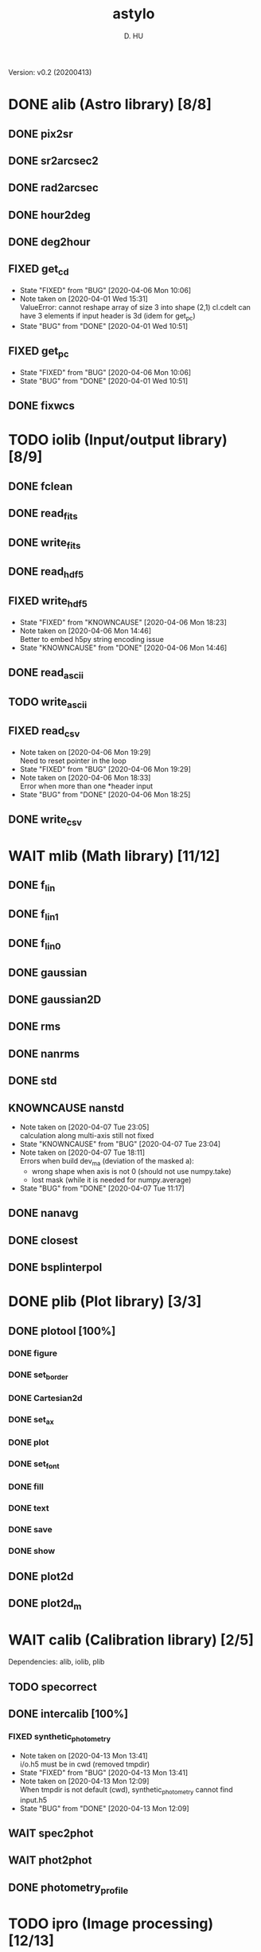 #+TITLE: astylo
#+AUTHOR: D. HU
#+TODO: TODO(t) WAIT(w) | DONE(d)
#+TODO: | CNCL(c@/!)
#+TODO: REPORT(r!) BUG(b!) KNOWNCAUSE(k!) | FIXED(f!)
#+STARTUP: logdone

Version: v0.2 (20200413)
* DONE alib (Astro library) [8/8]
** DONE pix2sr
CLOSED: [2020-03-31 Tue 15:05]
** DONE sr2arcsec2
CLOSED: [2020-03-31 Tue 15:05]
** DONE rad2arcsec
CLOSED: [2020-03-31 Tue 15:05]
** DONE hour2deg
CLOSED: [2020-03-31 Tue 15:05]
** DONE deg2hour
CLOSED: [2020-03-31 Tue 15:05]
** FIXED get_cd
CLOSED: [2020-04-06 Mon 10:06]
- State "FIXED"      from "BUG"        [2020-04-06 Mon 10:06]
- Note taken on [2020-04-01 Wed 15:31] \\
  ValueError: cannot reshape array of size 3 into shape (2,1)
  cl.cdelt can have 3 elements if input header is 3d (idem for get_pc)
- State "BUG"        from "DONE"       [2020-04-01 Wed 10:51]
** FIXED get_pc
CLOSED: [2020-04-06 Mon 10:06]
- State "FIXED"      from "BUG"        [2020-04-06 Mon 10:06]
- State "BUG"        from "DONE"       [2020-04-01 Wed 10:51]
** DONE fixwcs
CLOSED: [2020-03-31 Tue 15:05]
* TODO iolib (Input/output library) [8/9]
** DONE fclean
CLOSED: [2020-03-31 Tue 15:05]
** DONE read_fits
CLOSED: [2020-03-31 Tue 15:05]
** DONE write_fits
CLOSED: [2020-03-31 Tue 15:05]
** DONE read_hdf5
CLOSED: [2020-03-31 Tue 15:05]
** FIXED write_hdf5
CLOSED: [2020-04-06 Mon 18:23]
- State "FIXED"      from "KNOWNCAUSE" [2020-04-06 Mon 18:23]
- Note taken on [2020-04-06 Mon 14:46] \\
  Better to embed h5py string encoding issue
- State "KNOWNCAUSE" from "DONE"       [2020-04-06 Mon 14:46]
** DONE read_ascii
CLOSED: [2020-03-31 Tue 15:05]
** TODO write_ascii
** FIXED read_csv
CLOSED: [2020-04-06 Mon 19:29]
- Note taken on [2020-04-06 Mon 19:29] \\
  Need to reset pointer in the loop
- State "FIXED"      from "BUG"        [2020-04-06 Mon 19:29]
- Note taken on [2020-04-06 Mon 18:33] \\
  Error when more than one *header input
- State "BUG"        from "DONE"       [2020-04-06 Mon 18:25]
** DONE write_csv
CLOSED: [2020-03-31 Tue 15:05]
* WAIT mlib (Math library) [11/12]
** DONE f_lin
CLOSED: [2020-03-31 Tue 15:05]
** DONE f_lin1
CLOSED: [2020-03-31 Tue 15:05]
** DONE f_lin0
CLOSED: [2020-03-31 Tue 15:05]
** DONE gaussian
CLOSED: [2020-03-31 Tue 15:05]
** DONE gaussian2D
CLOSED: [2020-03-31 Tue 15:05]
** DONE rms
CLOSED: [2020-03-31 Tue 15:05]
** DONE nanrms
CLOSED: [2020-03-31 Tue 15:05]
** DONE std
CLOSED: [2020-03-31 Tue 15:05]
** KNOWNCAUSE nanstd
- Note taken on [2020-04-07 Tue 23:05] \\
  calculation along multi-axis still not fixed
- State "KNOWNCAUSE" from "BUG"        [2020-04-07 Tue 23:04]
- Note taken on [2020-04-07 Tue 18:11] \\
  Errors when build dev_ma (deviation of the masked a):
  - wrong shape when axis is not 0 (should not use numpy.take)
  - lost mask (while it is needed for numpy.average)
- State "BUG"        from "DONE"       [2020-04-07 Tue 11:17]
** DONE nanavg
CLOSED: [2020-03-31 Tue 15:05]
** DONE closest
CLOSED: [2020-03-31 Tue 15:05]
** DONE bsplinterpol
CLOSED: [2020-03-31 Tue 15:05]
* DONE plib (Plot library) [3/3]
** DONE plotool [100%]
*** DONE figure
CLOSED: [2020-03-31 Tue 15:07]
*** DONE set_border
CLOSED: [2020-03-31 Tue 15:07]
*** DONE Cartesian2d
CLOSED: [2020-03-31 Tue 15:07]
*** DONE set_ax
CLOSED: [2020-03-31 Tue 15:07]
*** DONE plot
CLOSED: [2020-03-31 Tue 15:07]
*** DONE set_font
CLOSED: [2020-03-31 Tue 15:07]
*** DONE fill
CLOSED: [2020-03-31 Tue 15:07]
*** DONE text
CLOSED: [2020-03-31 Tue 15:07]
*** DONE save
CLOSED: [2020-03-31 Tue 15:07]
*** DONE show
CLOSED: [2020-03-31 Tue 15:07]
** DONE plot2d
CLOSED: [2020-03-31 Tue 15:07]
** DONE plot2d_m
CLOSED: [2020-03-31 Tue 15:07]
* WAIT calib (Calibration library) [2/5]
Dependencies: alib, iolib, plib
** TODO specorrect
** DONE intercalib [100%]
*** FIXED synthetic_photometry
CLOSED: [2020-04-13 Mon 13:41]
- Note taken on [2020-04-13 Mon 13:41] \\
  i/o.h5 must be in cwd (removed tmpdir)
- State "FIXED"      from "BUG"        [2020-04-13 Mon 13:41]
- Note taken on [2020-04-13 Mon 12:09] \\
  When tmpdir is not default (cwd), synthetic_photometry cannot find input.h5
- State "BUG"        from "DONE"       [2020-04-13 Mon 12:09]
** WAIT spec2phot
** WAIT phot2phot
** DONE photometry_profile
CLOSED: [2020-03-31 Tue 16:13]
* TODO ipro (Image processing) [12/13]
Dependencies: alib, iolib, mlib
** DONE improve [100%]
*** DONE rand_norm
CLOSED: [2020-03-31 Tue 16:11]
*** DONE rand_splitnorm
CLOSED: [2020-03-31 Tue 16:11]
*** DONE slice
CLOSED: [2020-03-31 Tue 16:11]
*** DONE slice_inv_sqrt
CLOSED: [2020-03-31 Tue 16:11]
*** FIXED crop
CLOSED: [2020-04-13 Mon 17:39]
- State "FIXED"      from "KNOWNCAUSE" [2020-04-13 Mon 17:39]
- Note taken on [2020-04-13 Mon 16:50] \\
  Add surpport for non-PC/CDELT headers
- State "KNOWNCAUSE" from "DONE"       [2020-04-13 Mon 16:50]
** DONE islice (improve)
CLOSED: [2020-03-31 Tue 16:11]
*** image
*** wave
*** filenames
*** clean
** DONE icrop (improve)
CLOSED: [2020-03-31 Tue 16:11]
*** image
*** wave
** DONE imontage (improve) [obsolete, see iswarp] [100%]
*** DONE make_header
CLOSED: [2020-03-31 Tue 16:11]
*** DONE make
CLOSED: [2020-03-31 Tue 16:11]
*** DONE footprint
CLOSED: [2020-03-31 Tue 16:11]
*** DONE reproject
CLOSED: [2020-03-31 Tue 16:11]
*** DONE reproject_mc
CLOSED: [2020-03-31 Tue 16:11]
*** DONE combine
CLOSED: [2020-03-31 Tue 16:11]
*** DONE clean
CLOSED: [2020-03-31 Tue 16:11]
** DONE iswarp (improve) [100%]
*** DONE footprint
CLOSED: [2020-03-31 Tue 16:11]
*** DONE combine
CLOSED: [2020-03-31 Tue 16:11]
*** DONE clean
CLOSED: [2020-03-31 Tue 16:11]
** DONE iconvolve (improve) [100%]
*** DONE spitzer_irs
CLOSED: [2020-03-31 Tue 16:11]
*** DONE choker
CLOSED: [2020-03-31 Tue 16:11]
*** DONE do_conv
CLOSED: [2020-03-31 Tue 16:11]
*** DONE image
CLOSED: [2020-03-31 Tue 16:11]
*** DONE wave
CLOSED: [2020-03-31 Tue 16:11]
*** DONE filenames
CLOSED: [2020-03-31 Tue 16:11]
** DONE sextract (improve) [100%]
*** DONE rand_pointing
CLOSED: [2020-03-31 Tue 16:11]
*** DONE spec_build
CLOSED: [2020-03-31 Tue 16:11]
*** CNCL sav_build
CLOSED: [2020-03-31 Tue 16:12]
- State "CNCL"       from "WAIT"       [2020-03-31 Tue 16:12] \\
  Time consuming
*** DONE image
CLOSED: [2020-03-31 Tue 16:11]
*** DONE wave
CLOSED: [2020-03-31 Tue 16:11]
** WAIT wmask
** DONE wclean
CLOSED: [2020-03-31 Tue 16:13]
** DONE interfill
CLOSED: [2020-03-31 Tue 16:13]
** DONE hextract
CLOSED: [2020-03-31 Tue 16:13]
** DONE hswarp
CLOSED: [2020-03-31 Tue 16:13]
** DONE concatenate
CLOSED: [2020-03-31 Tue 16:13]
* DONE uconvert (Unit conversion) [1/1]
** DONE Jy_per_pix_to_MJy_per_sr
CLOSED: [2020-03-31 Tue 15:09]

